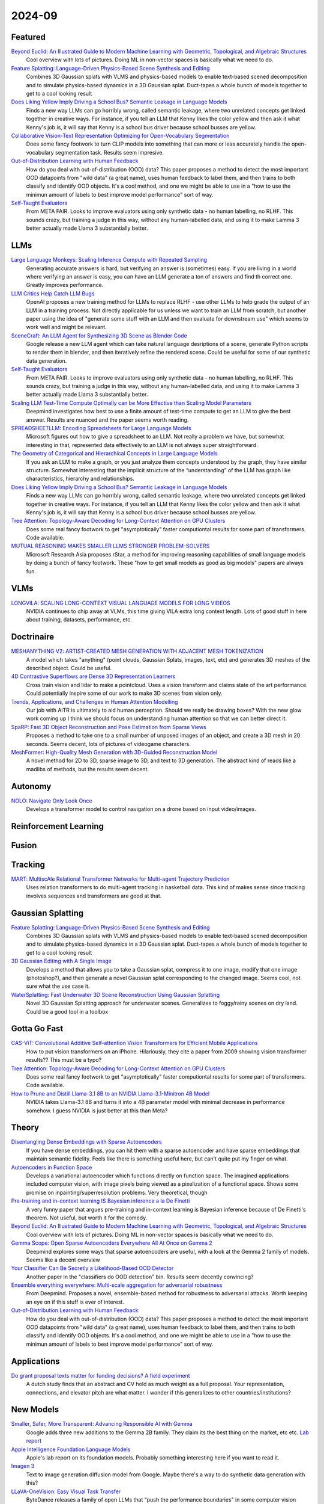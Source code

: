 2024-09
=======

Featured
--------
`Beyond Euclid: An Illustrated Guide to Modern Machine Learning with Geometric, Topological, and Algebraic Structures <https://www.arxiv.org/pdf/2407.09468>`_
    Cool overview with lots of pictures. Doing ML in non-vector spaces is basically what we need to do.

`Feature Splatting: Language-Driven Physics-Based Scene Synthesis and Editing <https://arxiv.org/pdf/2404.01223>`_
    Combines 3D Gaussian splats with VLMS and physics-based models to enable text-based scened decomposition and to simulate physics-based dynamics in a 3D Gaussian splat.  Duct-tapes a whole bunch of models together to get to a cool looking result

`Does Liking Yellow Imply Driving a School Bus? Semantic Leakage in Language Models <https://gonenhila.github.io/files/Semantic_Leakage.pdf>`_
    Finds a new way LLMs can go horribly wrong, called semantic leakage, where two unrelated concepts get linked together in creative ways.  For instance, if you tell an LLM that Kenny likes the color yellow and then ask it what Kenny's job is, it will say that Kenny is a school bus driver because school busses are yellow. 

`Collaborative Vision-Text Representation Optimizing for Open-Vocabulary Segmentation <https://arxiv.org/pdf/2408.00744>`_
    Does some fancy footwork to turn CLIP models into something that can more or less accurately handle the open-vocabulary segmentation task.  Results seem impresive.

`Out-of-Distribution Learning with Human Feedback <https://arxiv.org/pdf/2408.07772>`_
    How do you deal with out-of-distribution (OOD) data?  This paper proposes a method to detect the most important OOD datapoints from "wild data" (a great name), uses human feedback to label them, and then trains to both classify and identify OOD objects.  It's a cool method, and one we might be able to use in a "how to use the minimun amount of labels to best improve model performance" sort of way.

`Self-Taught Evaluators <https://arxiv.org/pdf/2408.02666>`_
    From META FAIR.  Looks to improve evaluators using only synthetic data - no human labelling, no RLHF.  This sounds crazy, but training a judge in this way, without any human-labelled data, and using it to make Lamma 3 better actually made Llama 3 substantially better.

LLMs
----
`Large Language Monkeys: Scaling Inference Compute with Repeated Sampling <https://arxiv.org/pdf/2407.21787>`_
    Generating accurate answers is hard, but verifying an answer is (sometimes) easy.  If you are living in a world where verifying an answer is easy, you can have an LLM generate a ton of answers and find th correct one.  Greatly improves performance.

`LLM Critics Help Catch LLM Bugs <https://arxiv.org/pdf/2407.00215>`_
    OpenAI proposes a new training method for LLMs to replace RLHF - use other LLMs to help grade the output of an LLM in a training process. Not directly applicable for us unless we want to train an LLM from scratch, but another paper using the idea of "generate some stuff with an LLM and then evaluate for downstream use" which seems to work well and might be relevant.

`SceneCraft: An LLM Agent for Synthesizing 3D Scene as Blender Code <https://arxiv.org/pdf/2403.01248>`_
    Google release a new LLM agent which can take natural language desriptions of a scene, generate Python scripts to render them in blender, and then iteratively refine the rendered scene.  Could be useful for some of our synthetic data generation.

`Self-Taught Evaluators <https://arxiv.org/pdf/2408.02666>`_
    From META FAIR.  Looks to improve evaluators using only synthetic data - no human labelling, no RLHF.  This sounds crazy, but training a judge in this way, without any human-labelled data, and using it to make Lamma 3 better actually made Llama 3 substantially better.

`Scaling LLM Test-Time Compute Optimally can be More Effective than Scaling Model Parameters <https://arxiv.org/pdf/2408.03314>`_
    Deepmind investigates how best to use a finite amount of test-time compute to get an LLM to give the best answer.  Results are nuanced and the paper seems worth reading.

`SPREADSHEETLLM: Encoding Spreadsheets for Large Language Models <https://arxiv.org/pdf/2407.09025>`_
    Microsoft figures out how to give a spreadsheet to an LLM. Not really a problem we have, but somewhat interesting in that, represented data effectively to an LLM is not always super straightforward.

`The Geometry of Categorical and Hierarchical Concepts in Large Language Models <https://arxiv.org/pdf/2406.01506>`_
    If you ask an LLM to make a graph, or you just analyze them concepts understood by the graph, they have similar structure. Somewhat interesting that the implicit structure of the “understanding” of the LLM has graph like characteristics, hierarchy and relationships.

`Does Liking Yellow Imply Driving a School Bus? Semantic Leakage in Language Models <https://gonenhila.github.io/files/Semantic_Leakage.pdf>`_
    Finds a new way LLMs can go horribly wrong, called semantic leakage, where two unrelated concepts get linked together in creative ways.  For instance, if you tell an LLM that Kenny likes the color yellow and then ask it what Kenny's job is, it will say that Kenny is a school bus driver because school busses are yellow. 

`Tree Attention: Topology-Aware Decoding for Long-Context Attention on GPU Clusters <https://arxiv.org/pdf/2405.05847>`_
    Does some real fancy footwork to get "asymptotically" faster computiontal results for some part of transformers.  Code available.

`MUTUAL REASONING MAKES SMALLER LLMS STRONGER PROBLEM-SOLVERS <https://arxiv.org/pdf/2408.06195>`_
    Microsoft Research Asia proposes rStar, a method for improving reasoning capabilities of small language models by doing a bunch of fancy footwork.  These "how to get small models as good as big models" papers are always fun.

VLMs
----
`LONGVILA: SCALING LONG-CONTEXT VISUAL LANGUAGE MODELS FOR LONG VIDEOS <https://arxiv.org/pdf/2408.10188>`_
    NVIDIA continues to chip away at VLMs, this time giving VILA extra long context length.  Lots of good stuff in here about training, datasets, performance, etc.

Doctrinaire
-----------
`MESHANYTHING V2: ARTIST-CREATED MESH GENERATION WITH ADJACENT MESH TOKENIZATION <https://arxiv.org/pdf/2408.02555>`_
    A model which takes "anything" (point clouds, Gaussian Splats, images, text, etc) and generates 3D meshes of the described object.  Could be useful.

`4D Contrastive Superflows are Dense 3D Representation Learners <https://arxiv.org/pdf/2407.06190>`_
    Cross train vision and lidar to make a pointcloud. Uses a vision transform and claims state of the art performance. Could potentially inspire some of our work to make 3D scenes from vision only.

`Trends, Applications, and Challenges in Human Attention Modelling <https://arxiv.org/pdf/2402.18673>`_
    Our job with AiTR is ultimately to aid human perception. Should we really be drawing boxes? With the new glow work coming up I think we should focus on understanding human attention so that we can better direct it.

`SpaRP: Fast 3D Object Reconstruction and Pose Estimation from Sparse Views <https://arxiv.org/pdf/2408.10195>`_
    Proposes a method to take one to a small number of unposed images of an object, and create a 3D mesh in 20 seconds.  Seems decent, lots of pictures of videogame characters.

`MeshFormer: High-Quality Mesh Generation with 3D-Guided Reconstruction Model <https://arxiv.org/pdf/2408.10198>`_
    A novel method for 2D to 3D, sparse image to 3D, and text to 3D generation.  The abstract kind of reads like a madlibs of methods, but the results seem decent.

Autonomy
--------
`NOLO: Navigate Only Look Once <https://arxiv.org/pdf/2408.01384>`_
    Develops a transformer model to control navigation on a drone based on input video/images.

Reinforcement Learning
----------------------

Fusion
------

Tracking
--------
`MART: MultiscAle Relational Transformer Networks for Multi-agent Trajectory Prediction <https://arxiv.org/pdf/2407.21635>`_
    Uses relation transformers to do multi-agent tracking in basketball data.  This kind of makes sense since tracking involves sequences and transformers are good at that.

Gaussian Splatting
------------------
`Feature Splatting: Language-Driven Physics-Based Scene Synthesis and Editing <https://arxiv.org/pdf/2404.01223>`_
    Combines 3D Gaussian splats with VLMS and physics-based models to enable text-based scened decomposition and to simulate physics-based dynamics in a 3D Gaussian splat.  Duct-tapes a whole bunch of models together to get to a cool looking result

`3D Gaussian Editing with A Single Image <https://arxiv.org/pdf/2408.07540>`_
    Develops a method that allows you to take a Gaussian splat, compress it to one image, modify that one image (photoshop?), and then generate a novel Gaussian splat corresponding to the changed image.  Seems cool, not sure what the use case it.

`WaterSplatting: Fast Underwater 3D Scene Reconstruction Using Gaussian Splatting <https://arxiv.org/pdf/2408.08206>`_
    Novel 3D Gaussian Splatting approach for underwater scenes.  Generalizes to foggy/rainy scenes on dry land.  Could be a good tool in a toolbox

Gotta Go Fast
-------------
`CAS-ViT: Convolutional Additive Self-attention Vision Transformers for Efficient Mobile Applications <https://arxiv.org/pdf/2408.03703>`_
    How to put vision transformers on an iPhone.  Hilariously, they cite a paper from 2009 showing vision transformer results?? This must be a typo?

`Tree Attention: Topology-Aware Decoding for Long-Context Attention on GPU Clusters <https://arxiv.org/pdf/2408.04093>`_
    Does some real fancy footwork to get "asymptotically" faster computiontal results for some part of transformers.  Code available.

`How to Prune and Distill Llama-3.1 8B to an NVIDIA Llama-3.1-Minitron 4B Model <https://developer.nvidia.com/blog/how-to-prune-and-distill-llama-3-1-8b-to-an-nvidia-llama-3-1-minitron-4b-model/>`_
    NVIDIA takes Llama-3.1 8B and turns it into a 4B parameter model with minimal decrease in performance somehow.  I guess NVIDIA is just better at this than Meta?


Theory
------
`Disentangling Dense Embeddings with Sparse Autoencoders <https://arxiv.org/pdf/2408.00657>`_
    If you have dense embeddings, you can hit them with a sparse autoencoder and have sparse embeddings that maintain semantic fidelity.  Feels like there is something useful here, but can't quite put my finger on what.

`Autoencoders in Function Space <https://arxiv.org/pdf/2408.01362>`_
    Develops a variational autoencoder which functions directly on function space.  The imagined applications included computer vision, with image pixels being viewed as a pixelization of a functional space. Shows some promise on inpainting/superresolution problems.  Very theoretical, though

`Pre-training and in-context learning IS Bayesian inference a la De Finetti <https://arxiv.org/pdf/2408.03307>`_
    A very funny paper that argues pre-training and in-context learning is Bayesian inference because of De Finetti's theorem.  Not useful, but worth it for the comedy.

`Beyond Euclid: An Illustrated Guide to Modern Machine Learning with Geometric, Topological, and Algebraic Structures <https://www.arxiv.org/pdf/2407.09468>`_
    Cool overview with lots of pictures. Doing ML in non-vector spaces is basically what we need to do.

`Gemma Scope: Open Sparse Autoencoders Everywhere All At Once on Gemma 2 <https://arxiv.org/pdf/2408.05147>`_
    Deepmind explores some ways that sparse autoencoders are useful, with a look at the Gemma 2 family of models.  Seems like a decent overview

`Your Classifier Can Be Secretly a Likelihood-Based OOD Detector <https://arxiv.org/pdf/2408.04851>`_
    Another paper in the "classifiers do OOD detection" bin.  Results seem decently convincing?

`Ensemble everything everywhere: Multi-scale aggregation for adversarial robustness <https://arxiv.org/pdf/2408.05446>`_
    From Deepmind.  Proposes a novel, ensemble-based method for robustness to adversarial attacks.  Worth keeping an eye on if this stuff is ever of interest.

`Out-of-Distribution Learning with Human Feedback <https://arxiv.org/pdf/2408.07772>`_
    How do you deal with out-of-distribution (OOD) data?  This paper proposes a method to detect the most important OOD datapoints from "wild data" (a great name), uses human feedback to label them, and then trains to both classify and identify OOD objects.  It's a cool method, and one we might be able to use in a "how to use the minimun amount of labels to best improve model performance" sort of way.

Applications
------------
`Do grant proposal texts matter for funding decisions? A field experiment <https://link.springer.com/article/10.1007/s11192-024-04968-7>`_
    A dutch study finds that an abstract and CV hold as much weight as a full proposal. Your representation, connections, and elevator pitch are what matter.  I wonder if this generalizes to other countries/institutions?

New Models
--------
`Smaller, Safer, More Transparent: Advancing Responsible AI with Gemma <https://developers.googleblog.com/en/smaller-safer-more-transparent-advancing-responsible-ai-with-gemma/>`_
    Google adds three new additions to the Gemma 2B family.  They claim its the best thing on the market, etc etc.  `Lab report <https://arxiv.org/pdf/2408.00118>`_

`Apple Intelligence Foundation Language Models <https://arxiv.org/pdf/2407.21075>`_
    Apple's lab report on its foundation models.  Probably something interesting here if you want to read it.

`Imagen 3 <https://arxiv.org/pdf/2408.07009>`_
    Text to image generation diffusion model from Google.  Maybe there's a way to do synthetic data generation with this?

`LLaVA-OneVision: Easy Visual Task Transfer <https://arxiv.org/pdf/2408.03326>`_
    ByteDance releases a family of open LLMs that "push the performance boundaries" in some computer vision tasks.  Using anything released by ByteDane is presumably a hard no for government work, but it comes with a blog detailing development that might be worth a read.

Lunch and Learn
---------------
2024-08-06
    `Large Language Monkeys: Scaling Inference Compute with Repeated Sampling <https://arxiv.org/pdf/2407.21787>`_
    Generating accurate answers is hard, but verifying an answer is (sometimes) easy.  If you are living in a world where verifying an answer is easy, you can have an LLM generate a ton of answers and find th correct one.  Greatly improves performance.
